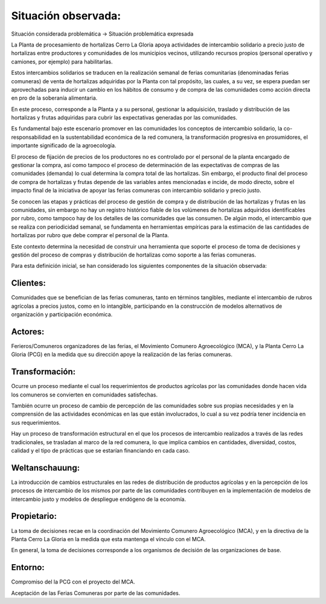 .. amaru_project documentation master file, created by
   sphinx-quickstart on Sun Feb 17 11:46:20 2013.
   You can adapt this file completely to your liking, but it should at least
   contain the root `toctree` directive.

Situación observada:
====================

Situación considerada problemática -> Situación problemática expresada

La Planta de procesamiento de hortalizas Cerro La Gloria apoya actividades de intercambio solidario a precio justo de
hortalizas entre productores y comunidades de los municipios vecinos, utilizando recursos propios (personal
operativo y camiones, por ejemplo) para habilitarlas.

Estos intercambios solidarios se traducen en la realización semanal de ferias comunitarias (denominadas ferias
comuneras) de venta de hortalizas adquiridas por la Planta con tal propósito, las cuales, a su vez,
se espera puedan ser aprovechadas para inducir un cambio en los hábitos de consumo y de compra de las comunidades
como acción directa en pro de la soberanía alimentaria.

En este proceso, corresponde a la Planta y a su personal, gestionar la adquisición, traslado y distribución de las
hortalizas y frutas adquiridas para cubrir las expectativas generadas por las comunidades.

Es fundamental bajo este escenario promover en las comunidades los conceptos de intercambio solidario,
la co-responsabilidad en la sustentabilidad económica de la red comunera, la transformación progresiva en
prosumidores, el importante significado de la agroecología.

El proceso de fijación de precios de los productores no es controlado por el personal de la planta encargado de
gestionar la compra, así como tampoco el proceso de determinación de las expectativas de compras de las comunidades
(demanda) lo cual determina la compra total de las hortalizas. Sin embargo, el producto final del proceso de compra
de hortalizas y frutas depende de las variables antes mencionadas e incide, de modo directo,
sobre el impacto final de la iniciativa de apoyar las ferias comuneras con intercambio solidario y precio justo.

Se conocen las etapas y prácticas del proceso de gestión de compra y de distribución de las hortalizas y frutas en
las comunidades, sin embargo no hay un registro histórico fiable de los volúmenes de hortalizas adquiridos
identificables por rubro, como tampoco hay de los detalles de las comunidades que las consumen. De algún modo,
el intercambio que se realiza con periodicidad semanal, se fundamenta en herramientas empíricas para la estimación de
las cantidades de hortalizas por rubro que debe comprar el personal de la Planta.

Este contexto determina la necesidad de construir una herramienta que soporte el proceso de toma de decisiones y
gestión del proceso de compras y distribución de hortalizas como soporte a las ferias comuneras.

Para esta definición inicial, se han considerado los siguientes componentes de la situación observada:

Clientes:
---------
Comunidades que se benefician de las ferias comuneras, tanto en términos tangibles, mediante el intercambio de rubros
agrícolas a precios justos, como en lo intangible, participando en la construcción de modelos alternativos de
organización y participación económica.


Actores:
--------
Ferieros/Comuneros organizadores de las ferias, el Movimiento Comunero Agroecológico (MCA), y la Planta Cerro La Gloria
(PCG) en la medida que su dirección apoye la realización de las ferias comuneras.

Transformación:
---------------
Ocurre un proceso mediante el cual los requerimientos de productos agrícolas por las comunidades donde hacen vida los
comuneros se convierten en comunidades satisfechas.

También ocurre un proceso de cambio de percepción de las comunidades sobre sus propias necesidades y en la comprensión
de las actividades económicas en las que están involucrados, lo cual a su vez podría tener incidencia en sus
requerimientos.

Hay un proceso de transformación estructural en el que los procesos de intercambio realizados a través de las redes
tradicionales, se trasladan al marco de la red comunera, lo que implica cambios en cantidades, diversidad, costos,
calidad y el tipo de prácticas que se estarían financiando en cada caso.

Weltanschauung:
---------------
La introducción de cambios estructurales en las redes de distribución de productos agrícolas y en la percepción de los
procesos de intercambio de los mismos por parte de las comunidades contribuyen en la implementación de modelos de
intercambio justo y modelos de despliegue endógeno de la economía.

Propietario:
------------
La toma de decisiones recae en la coordinación del Movimiento Comunero Agroecológico (MCA), y en la directiva de la
Planta Cerro La Gloria en la medida que esta mantenga el vínculo con el MCA.

En general, la toma de decisiones corresponde a los organismos de decisión de las organizaciones de base.

Entorno:
--------
Compromiso del la PCG con el proyecto del MCA.

Aceptación de las Ferias Comuneras por parte de las comunidades.

